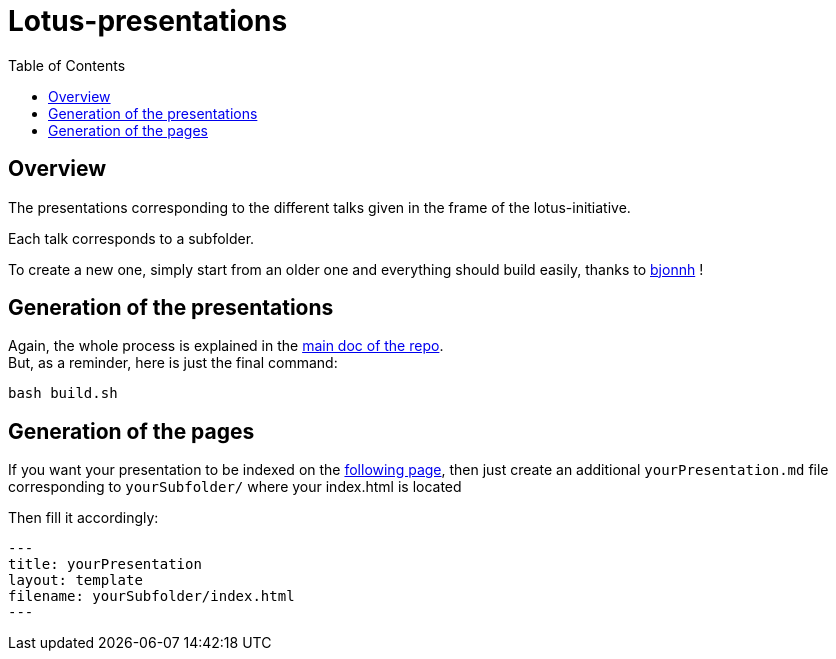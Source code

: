 = Lotus-presentations
:icons: font
:source-highlighter: highlightjs
:toc: macro

toc::[]

== Overview

The presentations corresponding to the different talks given in the frame of the lotus-initiative.

Each talk corresponds to a subfolder.

To create a new one, simply start from an older one and everything should build easily, thanks to https://github.com/bjonnh[bjonnh] !

== Generation of the presentations

Again, the whole process is explained in the https://github.com/Ardemius/asciidoctor-presentation#slides-rendering-with-revealjs[main doc of the repo]. +
But, as a reminder, here is just the final command:

[source,asciidoctor]
----
bash build.sh
----

== Generation of the pages

If you want your presentation to be indexed on the https://lotus.nprod.net/lotus-presentations/[following page], then just create an additional `yourPresentation.md` file corresponding to `yourSubfolder/` where your index.html is located 

Then fill it accordingly:

[source,asciidoctor]
----
---
title: yourPresentation
layout: template
filename: yourSubfolder/index.html
--- 
----
